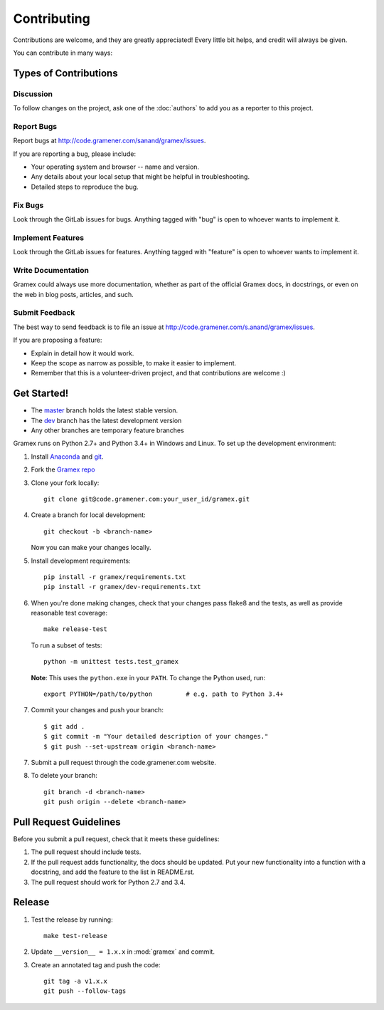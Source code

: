 Contributing
============

Contributions are welcome, and they are greatly appreciated! Every
little bit helps, and credit will always be given.

You can contribute in many ways:

Types of Contributions
----------------------

Discussion
~~~~~~~~~~

To follow changes on the project, ask one of the :doc:`authors` to add you
as a reporter to this project.

Report Bugs
~~~~~~~~~~~

Report bugs at http://code.gramener.com/sanand/gramex/issues.

If you are reporting a bug, please include:

* Your operating system and browser -- name and version.
* Any details about your local setup that might be helpful in troubleshooting.
* Detailed steps to reproduce the bug.

Fix Bugs
~~~~~~~~

Look through the GitLab issues for bugs. Anything tagged with "bug"
is open to whoever wants to implement it.

Implement Features
~~~~~~~~~~~~~~~~~~

Look through the GitLab issues for features. Anything tagged with "feature"
is open to whoever wants to implement it.

Write Documentation
~~~~~~~~~~~~~~~~~~~

Gramex could always use more documentation, whether as part of the
official Gramex docs, in docstrings, or even on the web in blog posts,
articles, and such.

Submit Feedback
~~~~~~~~~~~~~~~

The best way to send feedback is to file an issue at
http://code.gramener.com/s.anand/gramex/issues.

If you are proposing a feature:

* Explain in detail how it would work.
* Keep the scope as narrow as possible, to make it easier to implement.
* Remember that this is a volunteer-driven project, and that contributions
  are welcome :)

Get Started!
------------


- The `master <http://code.gramener.com/s.anand/gramex/tree/master/>`__ branch
  holds the latest stable version.
- The `dev <http://code.gramener.com/s.anand/gramex/tree/dev/>`__ branch has the
  latest development version
- Any other branches are temporary feature branches


Gramex runs on Python 2.7+ and Python 3.4+ in Windows and Linux.
To set up the development environment:

1. Install `Anaconda <http://continuum.io/downloads>`__ and
   `git <https://git-scm.com/>`__.
2. Fork the `Gramex repo <https://code.gramener.com/s.anand/gramex>`__
3. Clone your fork locally::

    git clone git@code.gramener.com:your_user_id/gramex.git

4. Create a branch for local development::

    git checkout -b <branch-name>

   Now you can make your changes locally.

5. Install development requirements::

    pip install -r gramex/requirements.txt
    pip install -r gramex/dev-requirements.txt

6. When you're done making changes, check that your changes pass flake8 and the
   tests, as well as provide reasonable test coverage::

    make release-test

   To run a subset of tests::

    python -m unittest tests.test_gramex

   **Note**: This uses the ``python.exe`` in your ``PATH``. To change the Python
   used, run::

    export PYTHON=/path/to/python         # e.g. path to Python 3.4+

7. Commit your changes and push your branch::

    $ git add .
    $ git commit -m "Your detailed description of your changes."
    $ git push --set-upstream origin <branch-name>

7. Submit a pull request through the code.gramener.com website.

8. To delete your branch::

    git branch -d <branch-name>
    git push origin --delete <branch-name>

Pull Request Guidelines
-----------------------

Before you submit a pull request, check that it meets these guidelines:

1. The pull request should include tests.
2. If the pull request adds functionality, the docs should be updated. Put
   your new functionality into a function with a docstring, and add the
   feature to the list in README.rst.
3. The pull request should work for Python 2.7 and 3.4.

Release
-------

1. Test the release by running::

    make test-release

2. Update ``__version__ = 1.x.x`` in :mod:`gramex` and commit.

3. Create an annotated tag and push the code::

    git tag -a v1.x.x
    git push --follow-tags
